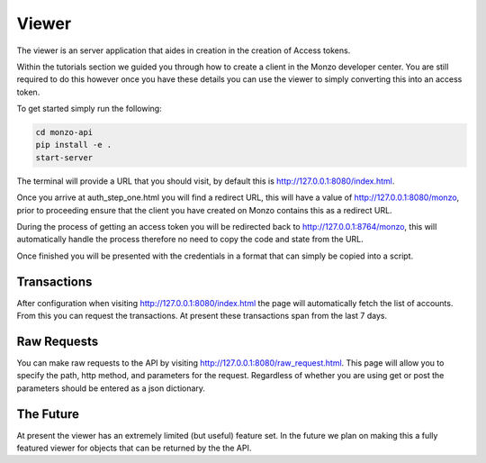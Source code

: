 Viewer
=====================================

The viewer is an server application that aides in creation in the creation
of Access tokens.

Within the tutorials section we guided you through how to create a client
in the Monzo developer center. You are still required to do this however
once you have these details you can use the viewer to simply converting
this into an access token.

To get started simply run the following:

.. code-block:: bash

    cd monzo-api
    pip install -e .
    start-server

The terminal will provide a URL that you should visit, by default this
is `http://127.0.0.1:8080/index.html <http://127.0.0.1:8080/index.html>`_.

Once you arrive at auth_step_one.html you will find a redirect URL, this
will have a value of
`http://127.0.0.1:8080/monzo <http://127.0.0.1:8080/monzo>`_, prior to
proceeding ensure that the client you have created on Monzo contains this
as a redirect URL.

During the process of getting an access token you will be redirected back
to  http://127.0.0.1:8764/monzo, this will automatically handle the process
therefore no need to copy the code and state from the URL.

Once finished you will be presented with the credentials in a format that
can simply be copied into a script.

Transactions
-------------------------------------

After configuration when visiting `http://127.0.0.1:8080/index.html <http://127.0.0.1:8080/index.html>`_ the page will
automatically fetch the list of accounts. From this you can request the transactions. At present these transactions
span from the last 7 days.

Raw Requests
-------------------------------------

You can make raw requests to the API by visiting
`http://127.0.0.1:8080/raw_request.html <http://127.0.0.1:8080/raw_request.html>`_. This page will allow you to specify
the path, http method, and parameters for the request. Regardless of whether you are using get or post the parameters
should be entered as a json dictionary.

The Future
-------------------------------------

At present the viewer has an extremely limited (but useful) feature set.
In the future we plan on making this a fully featured viewer for objects
that can be returned by the the API.
